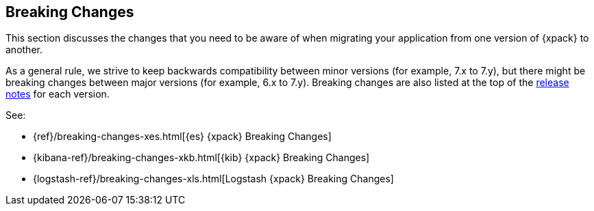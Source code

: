 [[xpack-breaking-changes]]
== Breaking Changes

This section discusses the changes that you need to be aware of when migrating
your application from one version of {xpack} to another.

As a general rule, we strive to keep backwards compatibility between minor
versions (for example, 7.x to 7.y), but there might be breaking changes between
major versions (for example, 6.x to 7.y). Breaking changes are also listed at
the top of the <<xpack-release-notes,release notes>> for each version.

See:

* {ref}/breaking-changes-xes.html[{es} {xpack} Breaking Changes]
* {kibana-ref}/breaking-changes-xkb.html[{kib} {xpack} Breaking Changes]
* {logstash-ref}/breaking-changes-xls.html[Logstash {xpack} Breaking Changes]

